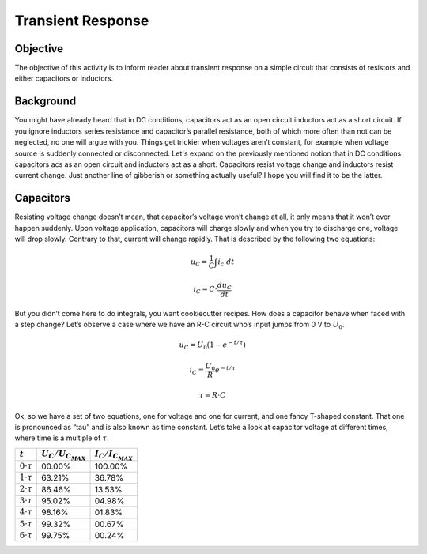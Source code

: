 Transient Response
============================

Objective
---------------
The objective of this activity is to inform reader about transient response on a simple circuit that consists of resistors and either capacitors or inductors.

Background
--------------
You might have already heard that in DC conditions, capacitors act as an open circuit inductors act as a short circuit. If you ignore inductors series resistance and capacitor’s parallel resistance, both of which more often than not can be neglected, no one will argue with you. Things get trickier when voltages aren’t constant, for example when voltage source is suddenly connected or disconnected.
Let's expand on the previously mentioned notion that in DC conditions capacitors acs as an open circuit and inductors act as a short. Capacitors resist voltage change and inductors resist current change. Just another line of gibberish or something actually useful? I hope you will find it to be the latter.

Capacitors
-----------
Resisting voltage change doesn’t mean, that capacitor’s voltage won’t change at all, it only means that it won’t ever happen suddenly. Upon voltage application, capacitors will charge slowly and when you try to discharge one, voltage will drop slowly. Contrary to that, current will change rapidly. That is described by the following two equations:

  .. math:: u_C = \frac{1}{C} \int i_c \cdot dt
  .. math:: i_C = C \cdot \frac{du_C}{dt}
  
.. image:: img/2_circuits_RC.png
   :name: RC circuit
   :align: center
   
But you didn’t come here to do integrals, you want cookiecutter recipes. How does a capacitor behave when faced with a step change? Let’s observe a case where we have an R-C circuit who’s input jumps from 0 V to :math:`U_0`.

  .. math:: u_C = U_0 (1-e^{-t/\tau})
  .. math:: i_C = \frac{U_0}{R} e^{-t/\tau}
  .. math:: \tau = R \cdot C

.. image:: img/2_RC_graph.png
   :name: transient response o fan RC circuit
   :align: center

Ok, so we have a set of two equations, one for voltage and one for current, and one fancy T-shaped constant. That one is pronounced as “tau” and is also known as time constant. Let’s take a look at capacitor voltage at different times, where time is a multiple of :math:`\tau`.

+----------------------+---------------------------+---------------------------+
| :math:`t`            | :math:`U_C / U_{C_{MAX}}` | :math:`I_C / I_{C_{MAX}}` |
+======================+===========================+===========================+
| :math:`0 \cdot \tau` | 00.00%                    | 100.00%                   |
+----------------------+---------------------------+---------------------------+
| :math:`1 \cdot \tau` | 63.21%                    | 36.78%                    |
+----------------------+---------------------------+---------------------------+
| :math:`2 \cdot \tau` | 86.46%                    | 13.53%                    |
+----------------------+---------------------------+---------------------------+
| :math:`3 \cdot \tau` | 95.02%                    | 04.98%                    |
+----------------------+---------------------------+---------------------------+
| :math:`4 \cdot \tau` | 98.16%                    | 01.83%                    |
+----------------------+---------------------------+---------------------------+
| :math:`5 \cdot \tau` | 99.32%                    | 00.67%                    |
+----------------------+---------------------------+---------------------------+
| :math:`6 \cdot \tau` | 99.75%                    | 00.24%                    |
+----------------------+---------------------------+---------------------------+
